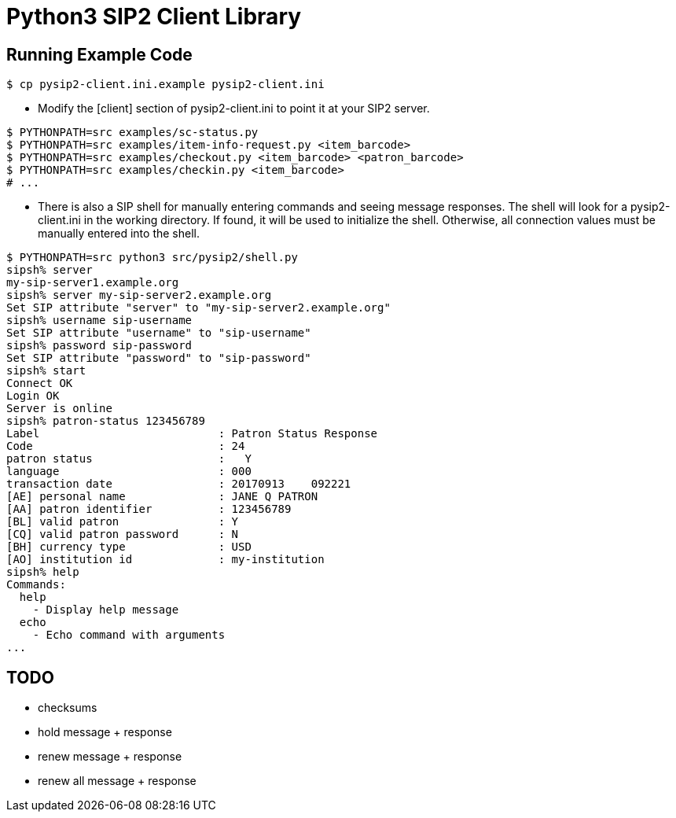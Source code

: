= Python3 SIP2 Client Library

== Running Example Code

[source,sh]
------------------------------------------------------------------
$ cp pysip2-client.ini.example pysip2-client.ini
------------------------------------------------------------------

 * Modify the [client] section of pysip2-client.ini to point it
   at your SIP2 server.

[source,sh]
------------------------------------------------------------------
$ PYTHONPATH=src examples/sc-status.py
$ PYTHONPATH=src examples/item-info-request.py <item_barcode>
$ PYTHONPATH=src examples/checkout.py <item_barcode> <patron_barcode>
$ PYTHONPATH=src examples/checkin.py <item_barcode>
# ...
------------------------------------------------------------------

 * There is also a SIP shell for manually entering commands and seeing
   message responses.  The shell will look for a pysip2-client.ini in the
   working directory.  If found, it will be used to initialize the shell.
   Otherwise, all connection values must be manually entered into the shell.

[source,sh]
------------------------------------------------------------------
$ PYTHONPATH=src python3 src/pysip2/shell.py
sipsh% server
my-sip-server1.example.org
sipsh% server my-sip-server2.example.org
Set SIP attribute "server" to "my-sip-server2.example.org"
sipsh% username sip-username
Set SIP attribute "username" to "sip-username"
sipsh% password sip-password
Set SIP attribute "password" to "sip-password"
sipsh% start
Connect OK
Login OK
Server is online
sipsh% patron-status 123456789
Label                           : Patron Status Response
Code                            : 24
patron status                   :   Y           
language                        : 000
transaction date                : 20170913    092221
[AE] personal name              : JANE Q PATRON
[AA] patron identifier          : 123456789
[BL] valid patron               : Y
[CQ] valid patron password      : N
[BH] currency type              : USD
[AO] institution id             : my-institution
sipsh% help
Commands:
  help 
    - Display help message
  echo 
    - Echo command with arguments
...
------------------------------------------------------------------


== TODO

 * checksums
 * hold message + response
 * renew message + response
 * renew all message + response
